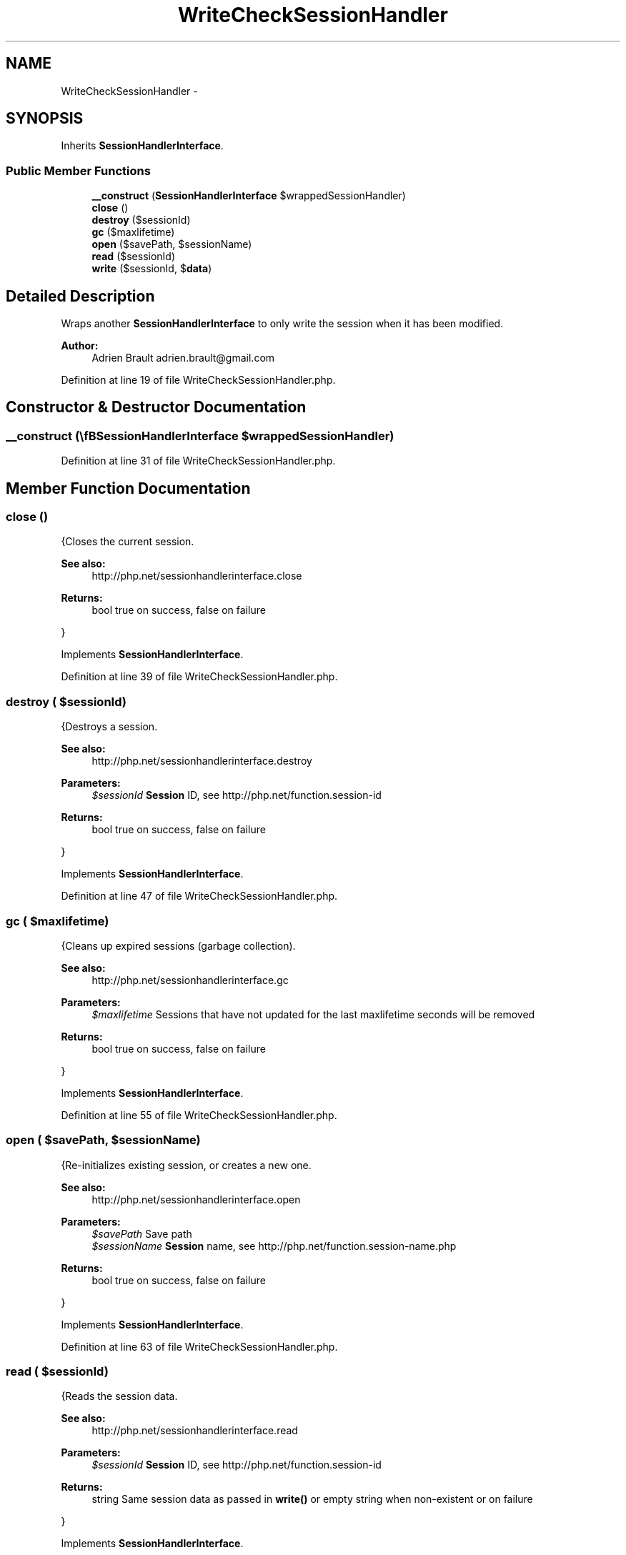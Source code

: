 .TH "WriteCheckSessionHandler" 3 "Tue Apr 14 2015" "Version 1.0" "VirtualSCADA" \" -*- nroff -*-
.ad l
.nh
.SH NAME
WriteCheckSessionHandler \- 
.SH SYNOPSIS
.br
.PP
.PP
Inherits \fBSessionHandlerInterface\fP\&.
.SS "Public Member Functions"

.in +1c
.ti -1c
.RI "\fB__construct\fP (\\\fBSessionHandlerInterface\fP $wrappedSessionHandler)"
.br
.ti -1c
.RI "\fBclose\fP ()"
.br
.ti -1c
.RI "\fBdestroy\fP ($sessionId)"
.br
.ti -1c
.RI "\fBgc\fP ($maxlifetime)"
.br
.ti -1c
.RI "\fBopen\fP ($savePath, $sessionName)"
.br
.ti -1c
.RI "\fBread\fP ($sessionId)"
.br
.ti -1c
.RI "\fBwrite\fP ($sessionId, $\fBdata\fP)"
.br
.in -1c
.SH "Detailed Description"
.PP 
Wraps another \fBSessionHandlerInterface\fP to only write the session when it has been modified\&.
.PP
\fBAuthor:\fP
.RS 4
Adrien Brault adrien.brault@gmail.com 
.RE
.PP

.PP
Definition at line 19 of file WriteCheckSessionHandler\&.php\&.
.SH "Constructor & Destructor Documentation"
.PP 
.SS "__construct (\\\fBSessionHandlerInterface\fP $wrappedSessionHandler)"

.PP
Definition at line 31 of file WriteCheckSessionHandler\&.php\&.
.SH "Member Function Documentation"
.PP 
.SS "close ()"
{Closes the current session\&.
.PP
\fBSee also:\fP
.RS 4
http://php.net/sessionhandlerinterface.close
.RE
.PP
\fBReturns:\fP
.RS 4
bool true on success, false on failure
.RE
.PP
} 
.PP
Implements \fBSessionHandlerInterface\fP\&.
.PP
Definition at line 39 of file WriteCheckSessionHandler\&.php\&.
.SS "destroy ( $sessionId)"
{Destroys a session\&.
.PP
\fBSee also:\fP
.RS 4
http://php.net/sessionhandlerinterface.destroy
.RE
.PP
\fBParameters:\fP
.RS 4
\fI$sessionId\fP \fBSession\fP ID, see http://php.net/function.session-id
.RE
.PP
\fBReturns:\fP
.RS 4
bool true on success, false on failure
.RE
.PP
} 
.PP
Implements \fBSessionHandlerInterface\fP\&.
.PP
Definition at line 47 of file WriteCheckSessionHandler\&.php\&.
.SS "gc ( $maxlifetime)"
{Cleans up expired sessions (garbage collection)\&.
.PP
\fBSee also:\fP
.RS 4
http://php.net/sessionhandlerinterface.gc
.RE
.PP
\fBParameters:\fP
.RS 4
\fI$maxlifetime\fP Sessions that have not updated for the last maxlifetime seconds will be removed
.RE
.PP
\fBReturns:\fP
.RS 4
bool true on success, false on failure
.RE
.PP
} 
.PP
Implements \fBSessionHandlerInterface\fP\&.
.PP
Definition at line 55 of file WriteCheckSessionHandler\&.php\&.
.SS "open ( $savePath,  $sessionName)"
{Re-initializes existing session, or creates a new one\&.
.PP
\fBSee also:\fP
.RS 4
http://php.net/sessionhandlerinterface.open
.RE
.PP
\fBParameters:\fP
.RS 4
\fI$savePath\fP Save path 
.br
\fI$sessionName\fP \fBSession\fP name, see http://php.net/function.session-name.php
.RE
.PP
\fBReturns:\fP
.RS 4
bool true on success, false on failure
.RE
.PP
} 
.PP
Implements \fBSessionHandlerInterface\fP\&.
.PP
Definition at line 63 of file WriteCheckSessionHandler\&.php\&.
.SS "read ( $sessionId)"
{Reads the session data\&.
.PP
\fBSee also:\fP
.RS 4
http://php.net/sessionhandlerinterface.read
.RE
.PP
\fBParameters:\fP
.RS 4
\fI$sessionId\fP \fBSession\fP ID, see http://php.net/function.session-id
.RE
.PP
\fBReturns:\fP
.RS 4
string Same session data as passed in \fBwrite()\fP or empty string when non-existent or on failure
.RE
.PP
} 
.PP
Implements \fBSessionHandlerInterface\fP\&.
.PP
Definition at line 71 of file WriteCheckSessionHandler\&.php\&.
.SS "write ( $sessionId,  $data)"
{Writes the session data to the storage\&.
.PP
Care, the session ID passed to \fBwrite()\fP can be different from the one previously received in \fBread()\fP when the session ID changed due to session_regenerate_id()\&.
.PP
\fBSee also:\fP
.RS 4
http://php.net/sessionhandlerinterface.write
.RE
.PP
\fBParameters:\fP
.RS 4
\fI$sessionId\fP \fBSession\fP ID , see http://php.net/function.session-id 
.br
\fI$data\fP Serialized session data to save
.RE
.PP
\fBReturns:\fP
.RS 4
bool true on success, false on failure
.RE
.PP
} 
.PP
Implements \fBSessionHandlerInterface\fP\&.
.PP
Definition at line 83 of file WriteCheckSessionHandler\&.php\&.

.SH "Author"
.PP 
Generated automatically by Doxygen for VirtualSCADA from the source code\&.
